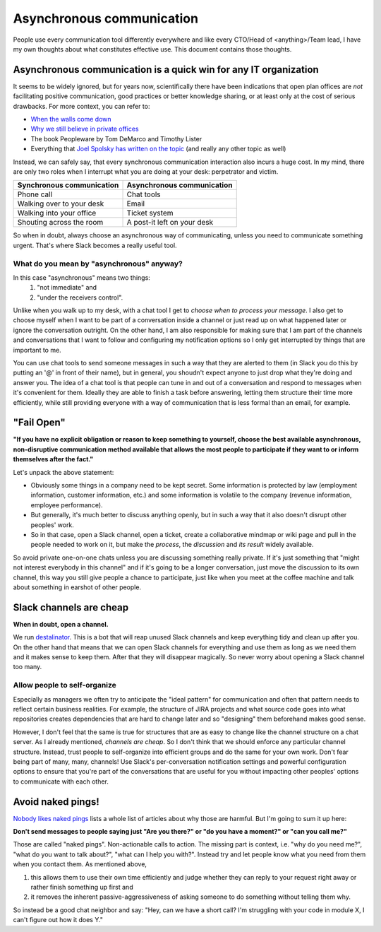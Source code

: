 Asynchronous communication
==========================

People use every communication tool differently everywhere and like
every CTO/Head of <anything>/Team lead, I have my own thoughts about what
constitutes effective use. This document contains those thoughts.


Asynchronous communication is a quick win for any IT organization
-----------------------------------------------------------------
It seems to be widely ignored, but for years now, scientifically there have
been indications that open plan offices are *not* facilitating positive
communication, good practices or better knowledge sharing, or at least only at
the cost of serious drawbacks. For more context, you can refer to:

* `When the walls come down`_
* `Why we still believe in private offices <Private Offices Redux_>`_
* The book Peopleware by Tom DeMarco and Timothy Lister
* Everything that `Joel Spolsky`_
  `has written on the topic <Private Offices Redux_>`_ (and really any other
  topic as well)

Instead, we can safely say, that every synchronous communication
interaction also incurs a huge cost. In my mind, there are only two roles when
I interrupt what you are doing at your desk: perpetrator and victim.

=========================    ============================
Synchronous communication    Asynchronous communication
=========================    ============================
Phone call                   Chat tools
Walking over to your desk    Email
Walking into your office     Ticket system
Shouting across the room     A post-it left on your desk
=========================    ============================

So when in doubt, always choose an asynchronous way of communicating, unless
you need to communicate something urgent. That's where Slack becomes a really
useful tool.


What do you mean by "asynchronous" anyway?
~~~~~~~~~~~~~~~~~~~~~~~~~~~~~~~~~~~~~~~~~~
In this case "asynchronous" means two things:
 1. "not immediate" and
 2. "under the receivers control".

Unlike when you walk up to my desk, with a chat tool I get to *choose when to
process your message*. I also get to choose myself when I want to be part of
a conversation inside a channel or just read up on what happened later or
ignore the conversation outright. On the other hand, I am also responsible for
making sure that I am part of the channels and conversations that I want to
follow and configuring my notification options so I only get interrupted by
things that are important to me.

You can use chat tools to send someone messages in such a way that they are
alerted to them (in Slack you do this by putting an '@' in front of their
name), but in general, you shoudn't expect anyone to just drop what they're
doing and answer you. The idea of a chat tool is that people can tune in and
out of a conversation and respond to messages when it's convenient for them.
Ideally they are able to finish a task before answering, letting them structure
their time more efficiently, while still providing everyone with a way of
communication that is less formal than an email, for example.


"Fail Open"
-----------
**"If you have no explicit obligation or reason to keep something to yourself,
choose the best available asynchronous, non-disruptive communication method
available that allows the most people to participate if they want to or
inform themselves after the fact."**

Let's unpack the above statement:

* Obviously some things in a company need to be kept secret. Some information
  is protected by law (employment information, customer information, etc.) and
  some information is volatile to the company (revenue information,
  employee performance).
* But generally, it's much better to discuss anything openly, but in such a way
  that it also doesn't disrupt other peoples' work.
* So in that case, open a Slack channel, open a ticket, create a collaborative
  mindmap or wiki page and pull in the people needed to work on it, but make
  the *process*, the *discussion* and *its result* widely available.

So avoid private one-on-one chats unless you are discussing something really
private. If it's just something that "might not interest everybody in this
channel" and if it's going to be a longer conversation, just move the
discussion to its own channel, this way you still give people a chance to
participate, just like when you meet at the coffee machine and talk about
something in earshot of other people.


Slack channels are cheap
------------------------
**When in doubt, open a channel.**

We run `destalinator`_. This is a bot that will reap unused Slack channels and
keep everything tidy and clean up after you. On the other hand that means that
we can open Slack channels for everything and use them as long as we need them
and it makes sense to keep them. After that they will disappear magically. So
never worry about opening a Slack channel too many.

Allow people to self-organize
~~~~~~~~~~~~~~~~~~~~~~~~~~~~~
Especially as managers we often try to anticipate the "ideal pattern" for
communication and often that pattern needs to reflect certain business
realities. For example, the structure of JIRA projects and what source code
goes into what repositories creates dependencies that are hard to change later
and so "designing" them beforehand makes good sense.

However, I don't feel that the same is true for structures that are as easy to
change like the channel structure on a chat server. As I already mentioned,
*channels are cheap*. So I don't think that we should enforce any particular
channel structure. Instead, trust people to self-organize into efficient
groups and do the same for your own work. Don't fear being part of many, many,
channels! Use Slack's per-conversation notification settings and powerful
configuration options to ensure that you're part of the conversations that are
useful for you without impacting other peoples' options to communicate with
each other.


Avoid naked pings!
------------------
`Nobody likes naked pings`_ lists a whole list of articles about why those are
harmful. But I'm going to sum it up here:

**Don't send messages to people saying just "Are you there?" or "do you have a
moment?" or "can you call me?"**

Those are called "naked pings". Non-actionable calls to action. The missing
part is context, i.e. "why do you need me?", "what do you want to talk about?",
"what can I help you with?". Instead try and let people know what you need
from them when you contact them. As mentioned above,

1. this allows them to use their own time efficiently and judge whether they
   can reply to your request right away or rather finish something up first and
2. it removes the inherent passive-aggressiveness of asking someone to do
   something without telling them why.

So instead be a good chat neighbor and say: "Hey, can we have a short call? I'm
struggling with your code in module X, I can't figure out how it does Y."


.. _Joel Spolsky:
.. _joelonsoftware: https://www.joelonsoftware.com/
.. _Private Offices Redux:
    https://www.joelonsoftware.com/2006/07/30/private-offices-redux/
.. _When the walls come down:
    http://www.oxfordeconomics.com/when-the-walls-come-down
.. _destalinator: https://github.com/randsleadershipslack/destalinator
.. _Nobody likes naked pings:
    https://blog.doismellburning.co.uk/nobody-likes-naked-pings/
